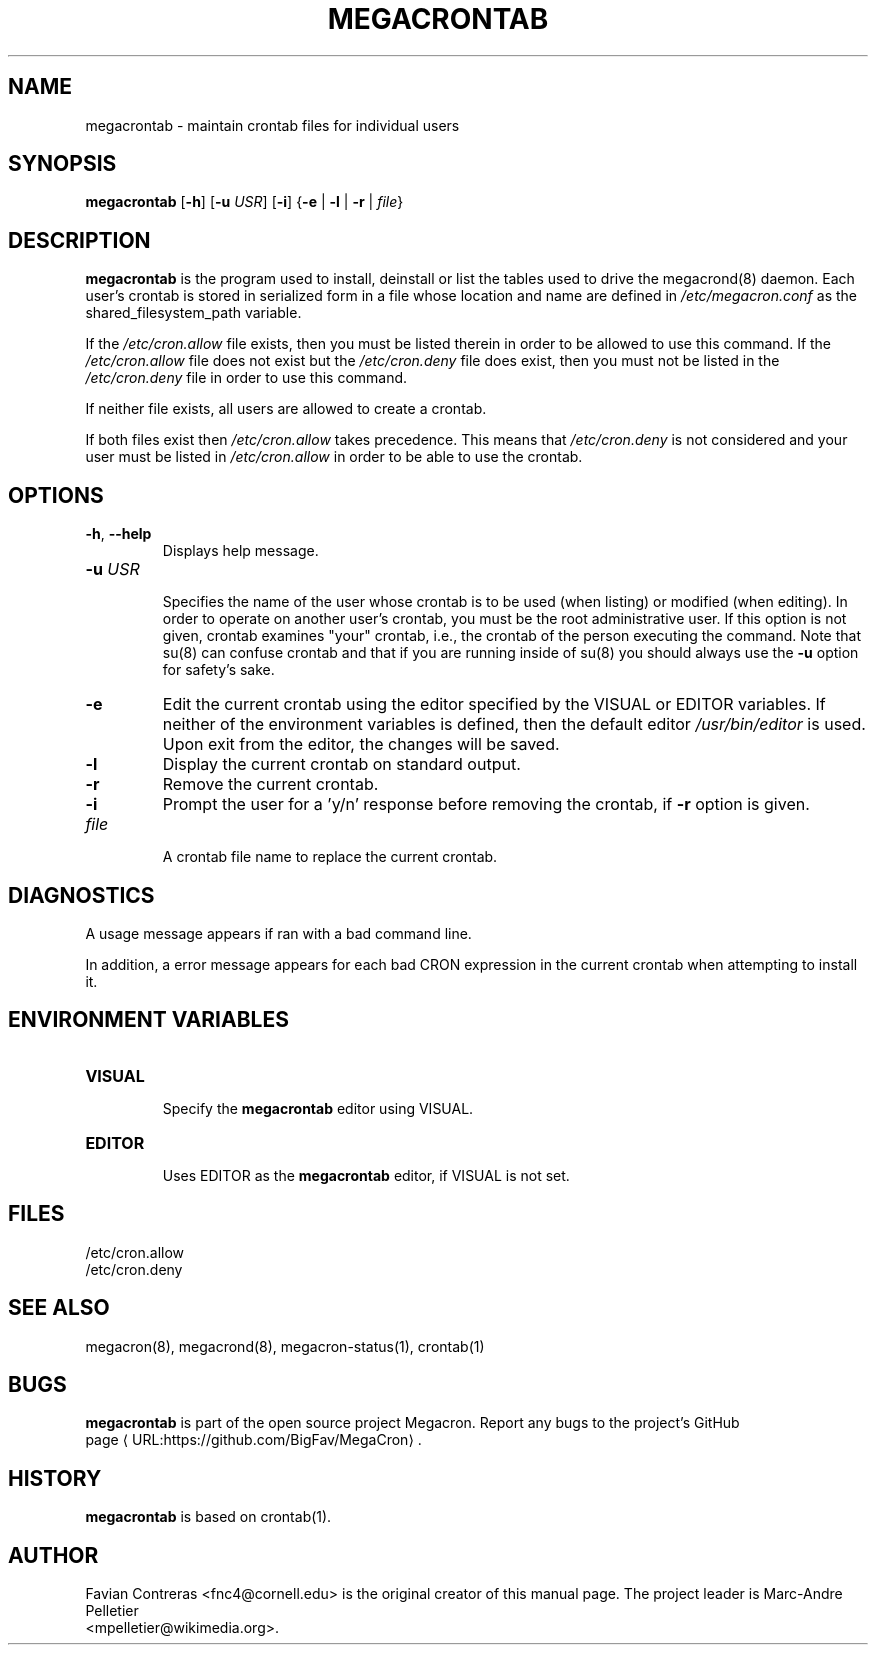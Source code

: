 .\" Manpage for megacrontab.
.\" Contact mpelletier@wikimedia.org to correct errors or typos.
.de URL
\\$2 \(laURL:\\$1\(ra\\$3
..
.if \n[.g] .mso www.tmac
.TH MEGACRONTAB 1 "16 May 2014" "0.4.1" "Wikimedia"
.SH NAME
megacrontab \- maintain crontab files for individual users
.SH SYNOPSIS
.B megacrontab
[\fB-h\fR]
[\fB-u\fR \fIUSR\fR]
[\fB-i\fR]
{\fB-e\fR | \fB-l\fR | \fB-r\fR | \fIfile\fR}
.SH DESCRIPTION
.B megacrontab
is the program used to install, deinstall or list the tables used to drive the
megacrond(8) daemon. Each user's crontab is stored in serialized form in a
file whose location and name are defined in
.I /etc/megacron.conf
as the shared_filesystem_path variable.

If the
.I /etc/cron.allow
file exists, then you must be listed therein in order to be allowed to use this
command. If the
.I /etc/cron.allow
file does not exist but the
.I /etc/cron.deny
file does exist, then you must not be listed in the
.I /etc/cron.deny
file in order to use this command.

If neither file exists, all users are allowed to create a crontab.

If both files exist then
.I /etc/cron.allow
takes precedence. This means that
.I /etc/cron.deny
is not considered and your user must be listed in
.I /etc/cron.allow
in order to be able to use the crontab.
.SH OPTIONS
.TP
\fB-h\fR, \fB--help\fR
.br
Displays help message.
.TP
\fB-u\fR \fIUSR\fR
.br
Specifies the name of the user whose crontab is to be used (when listing) or
modified (when editing). In order to operate on another user's crontab, you
must be the root administrative user. If this option is not given, crontab
examines "your" crontab, i.e., the crontab of the person executing the command.
Note that su(8) can confuse crontab and that if you are running inside of su(8)
you should always use the
.B -u
option for safety's sake.
.TP
.B -e
Edit the current crontab using the editor specified by the VISUAL or EDITOR
variables. If neither of the environment variables is defined, then the default
editor
.I /usr/bin/editor
is used. Upon exit from the editor, the changes will be saved.
.TP
.B -l
Display the current crontab on standard output.
.TP
.B -r
Remove the current crontab.
.TP
.B -i
Prompt the user for a 'y/n' response before removing the crontab, if
.B -r
option is given.
.TP
.I file
.br
A crontab file name to replace the current crontab.
.SH DIAGNOSTICS
A usage message appears if ran with a bad command line.

In addition, a error message appears for each bad CRON expression in the
current crontab when attempting to install it.
.SH ENVIRONMENT VARIABLES
.TP
.B VISUAL
.br
Specify the
.B megacrontab
editor using VISUAL.
.TP
.B EDITOR
.br
Uses EDITOR as the
.B megacrontab
editor, if VISUAL is not set.
.SH FILES
/etc/cron.allow
.br
/etc/cron.deny
.SH SEE ALSO
megacron(8), megacrond(8), megacron-status(1), crontab(1)
.SH BUGS
.B megacrontab
is part of the open source project Megacron. Report any bugs to the project's
GitHub 
.br
.URL "https://github.com/BigFav/MegaCron" "page" "."
.SH HISTORY
.B megacrontab
is based on crontab(1).
.SH AUTHOR
Favian Contreras <fnc4@cornell.edu> is the original creator of this manual
page. The project leader is Marc-Andre Pelletier
.br
<mpelletier@wikimedia.org>.
